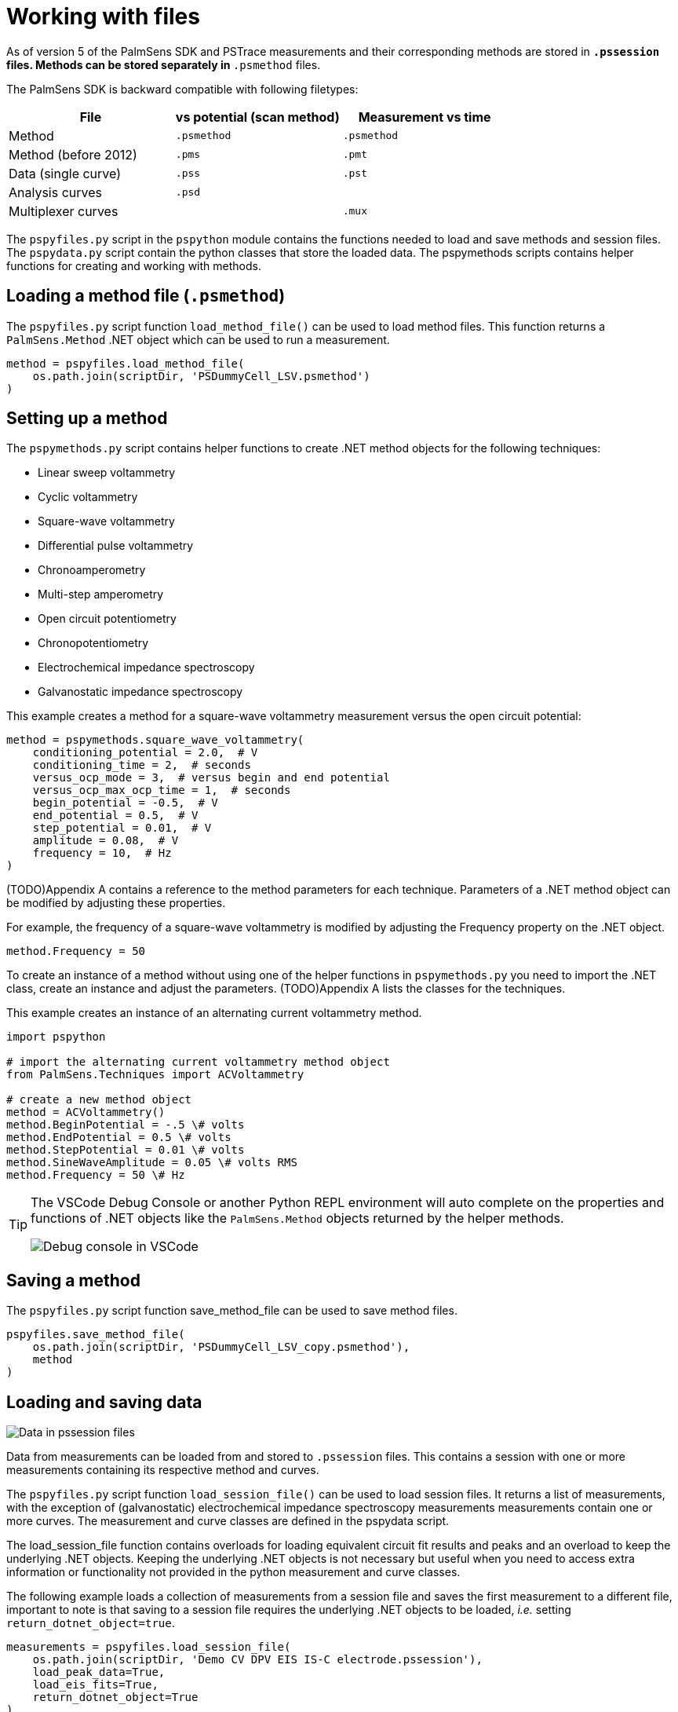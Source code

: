 = Working with files

As of version 5 of the PalmSens SDK and PSTrace measurements and their corresponding methods are stored in `*.pssession` files. 
Methods can be stored separately in `*.psmethod` files.

The PalmSens SDK is backward compatible with following filetypes:

|===
| File | vs potential (scan method) | Measurement vs time

|Method 
|`.psmethod` 
|`.psmethod`

|Method (before 2012) 
|`.pms` 
|`.pmt`

|Data (single curve) 
|`.pss` 
|`.pst`

|Analysis curves 
|`.psd` 
|

|Multiplexer curves 
| 
|`.mux`
|===

The `pspyfiles.py` script in the `pspython` module contains the functions needed to load and save methods and session files.
The `pspydata.py` script contain the python classes that store the loaded data.
The pspymethods scripts contains helper functions for creating and working with methods.

== Loading a method file (`.psmethod`)

The `pspyfiles.py` script function `load_method_file()` can be
used to load method files.
This function returns a `PalmSens.Method` .NET object which can be used to run a measurement.

[source,python]
----
method = pspyfiles.load_method_file(
    os.path.join(scriptDir, 'PSDummyCell_LSV.psmethod')
)
----

== Setting up a method

The `pspymethods.py` script contains helper functions to create .NET method objects for the following techniques:

* Linear sweep voltammetry
* Cyclic voltammetry
* Square-wave voltammetry
* Differential pulse voltammetry
* Chronoamperometry
* Multi-step amperometry
* Open circuit potentiometry
* Chronopotentiometry
* Electrochemical impedance spectroscopy
* Galvanostatic impedance spectroscopy

This example creates a method for a square-wave voltammetry measurement versus the open circuit potential:

[source,python]
----
method = pspymethods.square_wave_voltammetry(
    conditioning_potential = 2.0,  # V
    conditioning_time = 2,  # seconds
    versus_ocp_mode = 3,  # versus begin and end potential
    versus_ocp_max_ocp_time = 1,  # seconds
    begin_potential = -0.5,  # V
    end_potential = 0.5,  # V
    step_potential = 0.01,  # V
    amplitude = 0.08,  # V
    frequency = 10,  # Hz
)
----

(TODO)Appendix A contains a reference to the method parameters for each technique. Parameters of a .NET method object can be modified by adjusting these properties.

For example, the frequency of a square-wave voltammetry is modified by adjusting the Frequency property on the .NET object.

[source,python]
----
method.Frequency = 50
----

To create an instance of a method without using one of the helper functions in `pspymethods.py` you need to import the .NET class, create an instance and adjust the parameters. (TODO)Appendix A lists the classes for the techniques.

This example creates an instance of an alternating current voltammetry
method.

[source,python]
----
import pspython

# import the alternating current voltammetry method object
from PalmSens.Techniques import ACVoltammetry

# create a new method object
method = ACVoltammetry()
method.BeginPotential = -.5 \# volts
method.EndPotential = 0.5 \# volts
method.StepPotential = 0.01 \# volts
method.SineWaveAmplitude = 0.05 \# volts RMS
method.Frequency = 50 \# Hz
----

[TIP]
==== 
The VSCode Debug Console or another Python REPL environment will auto complete on the properties and functions of .NET objects like the `PalmSens.Method` objects returned by the helper methods.

image:vscode_autocomplete.png[Debug console in VSCode]
====

== Saving a method

The `pspyfiles.py` script function save_method_file can be used to save method files.

[source,python]
----
pspyfiles.save_method_file(
    os.path.join(scriptDir, 'PSDummyCell_LSV_copy.psmethod'), 
    method
)
----

== Loading and saving data

image:pssession.png[Data in pssession files]

Data from measurements can be loaded from and stored to `.pssession` files. 
This contains a session with one or more measurements containing its respective method and curves.

The `pspyfiles.py` script function `load_session_file()` can be used to load session files.
It returns a list of measurements, with the exception of (galvanostatic) electrochemical impedance spectroscopy measurements measurements contain one or more curves.
The measurement and curve classes are defined in the pspydata script.

The load_session_file function contains overloads for loading equivalent circuit fit results and peaks and an overload to keep the underlying .NET objects. 
Keeping the underlying .NET objects is not necessary but useful when you need to access extra information or functionality not provided in the python measurement and curve classes.

The following example loads a collection of measurements from a session file and saves the first measurement to a different file, important to note is that saving to a session file requires the underlying .NET objects to be loaded, _i.e._ setting `return_dotnet_object=true`.

[source,python]
----
measurements = pspyfiles.load_session_file(
    os.path.join(scriptDir, 'Demo CV DPV EIS IS-C electrode.pssession'), 
    load_peak_data=True,
    load_eis_fits=True, 
    return_dotnet_object=True
)

pspyfiles.save_session_file(
    os.path.join(scriptDir, 'Demo CV DPV EIS IS-C electrode_copy.pssession'),
    [measurements[0]]
)
----


